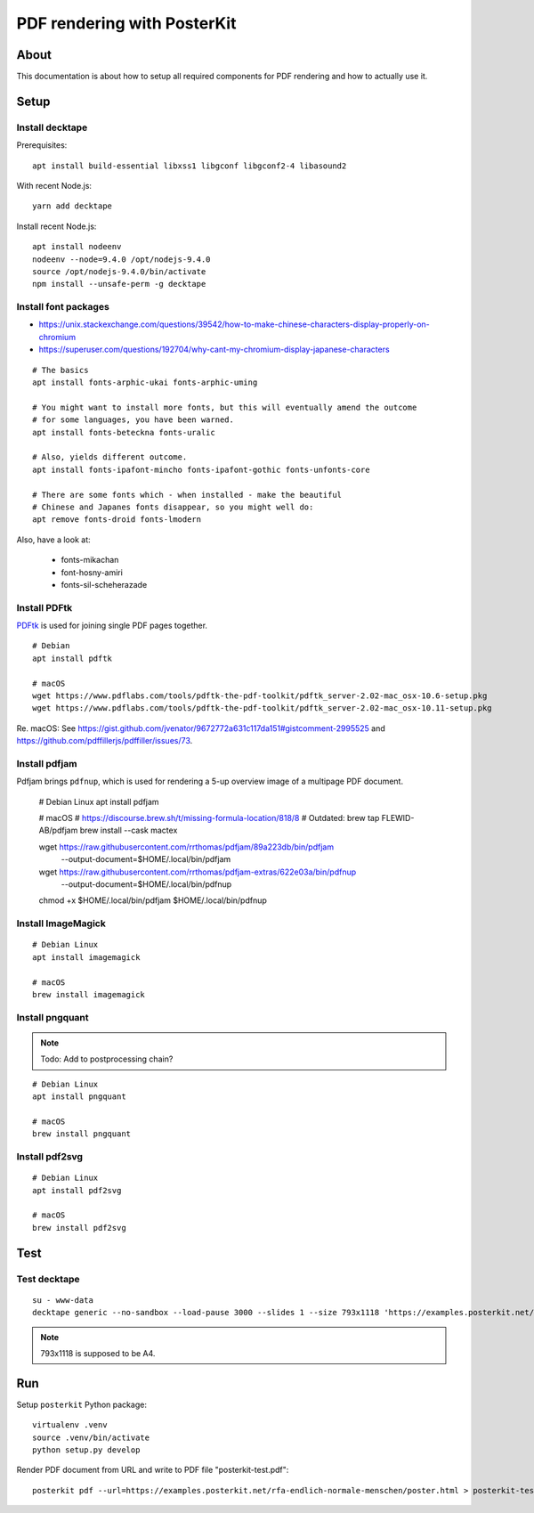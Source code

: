 ############################
PDF rendering with PosterKit
############################


*****
About
*****
This documentation is about how to setup all required components
for PDF rendering and how to actually use it.


*****
Setup
*****

Install decktape
================
Prerequisites::

    apt install build-essential libxss1 libgconf libgconf2-4 libasound2

With recent Node.js::

    yarn add decktape

Install recent Node.js::

    apt install nodeenv
    nodeenv --node=9.4.0 /opt/nodejs-9.4.0
    source /opt/nodejs-9.4.0/bin/activate
    npm install --unsafe-perm -g decktape


Install font packages
=====================
- https://unix.stackexchange.com/questions/39542/how-to-make-chinese-characters-display-properly-on-chromium
- https://superuser.com/questions/192704/why-cant-my-chromium-display-japanese-characters

::

    # The basics
    apt install fonts-arphic-ukai fonts-arphic-uming

    # You might want to install more fonts, but this will eventually amend the outcome
    # for some languages, you have been warned.
    apt install fonts-beteckna fonts-uralic

    # Also, yields different outcome.
    apt install fonts-ipafont-mincho fonts-ipafont-gothic fonts-unfonts-core

    # There are some fonts which - when installed - make the beautiful
    # Chinese and Japanes fonts disappear, so you might well do:
    apt remove fonts-droid fonts-lmodern

Also, have a look at:

    - fonts-mikachan
    - font-hosny-amiri
    - fonts-sil-scheherazade


Install PDFtk
=============
PDFtk_ is used for joining single PDF pages together.
::

    # Debian
    apt install pdftk

    # macOS
    wget https://www.pdflabs.com/tools/pdftk-the-pdf-toolkit/pdftk_server-2.02-mac_osx-10.6-setup.pkg
    wget https://www.pdflabs.com/tools/pdftk-the-pdf-toolkit/pdftk_server-2.02-mac_osx-10.11-setup.pkg

Re. macOS: See https://gist.github.com/jvenator/9672772a631c117da151#gistcomment-2995525
and https://github.com/pdffillerjs/pdffiller/issues/73.

.. _PDFtk: https://www.pdflabs.com/tools/pdftk-the-pdf-toolkit/


Install pdfjam
==============
Pdfjam brings ``pdfnup``, which is used for rendering a 5-up overview image of a multipage PDF document.

    # Debian Linux
    apt install pdfjam

    # macOS
    # https://discourse.brew.sh/t/missing-formula-location/818/8
    # Outdated: brew tap FLEWID-AB/pdfjam
    brew install --cask mactex

    wget https://raw.githubusercontent.com/rrthomas/pdfjam/89a223db/bin/pdfjam \
        --output-document=$HOME/.local/bin/pdfjam
    wget https://raw.githubusercontent.com/rrthomas/pdfjam-extras/622e03a/bin/pdfnup \
        --output-document=$HOME/.local/bin/pdfnup
    chmod +x $HOME/.local/bin/pdfjam $HOME/.local/bin/pdfnup


Install ImageMagick
===================
::

    # Debian Linux
    apt install imagemagick

    # macOS
    brew install imagemagick


Install pngquant
================

.. note:: Todo: Add to postprocessing chain?

::

    # Debian Linux
    apt install pngquant

    # macOS
    brew install pngquant


Install pdf2svg
===============

::

    # Debian Linux
    apt install pdf2svg

    # macOS
    brew install pdf2svg



****
Test
****

Test decktape
=============
::

    su - www-data
    decktape generic --no-sandbox --load-pause 3000 --slides 1 --size 793x1118 'https://examples.posterkit.net/lqdn-gafam-campaign/poster.html?lang=cmn&name=google' lqdn-gafam-poster-cmn-google.pdf

.. note:: 793x1118 is supposed to be A4.



***
Run
***

Setup ``posterkit`` Python package::

    virtualenv .venv
    source .venv/bin/activate
    python setup.py develop

Render PDF document from URL and write to PDF file "posterkit-test.pdf"::

    posterkit pdf --url=https://examples.posterkit.net/rfa-endlich-normale-menschen/poster.html > posterkit-test.pdf

